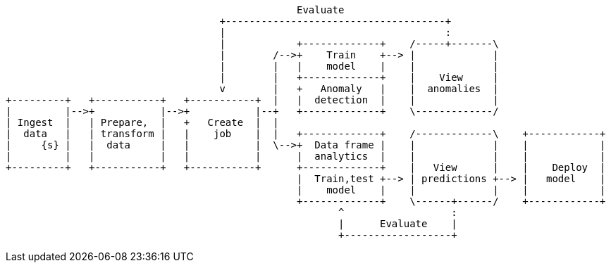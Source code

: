 [ditaa, target="ml-lifecycle-diagram"]
....
                                                 Evaluate
                                    +-------------------------------------+
                                    |                                     :
                                    |            +-------------+    /-----+-------\
                                    |        /-->+    Train    +--> |             |
                                    |        |   |    model    |    |             |
                                    |        |   +-------------+    |    View     |
                                    v        |   +   Anomaly   |    |  anomalies  |
+---------+   +-----------+   +-----------+  |   |  detection  |    |             |
|         |-->+           |-->+           |--+   +-------------+    \-------------/
| Ingest  |   | Prepare,  |   +   Create  |  |  
|  data   |   | transform |   |    job    |  |   +-------------+    /-------------\    +------------+
|     {s} |   |  data     |   |           |  \-->+  Data frame |    |             |    |            |
|         |   |           |   |           |      |  analytics  |    |             |    |            |
+---------+   +-----------+   +-----------+      +-------------+    |   View      |    |    Deploy  |
                                                 |  Train,test +--> | predictions +--> |   model    |
                                                 |    model    |    |             |    |            |
                                                 +-------------+    \------+------/    +------------+
                                                        ^                  : 
                                                        |      Evaluate    |
                                                        +------------------+
....